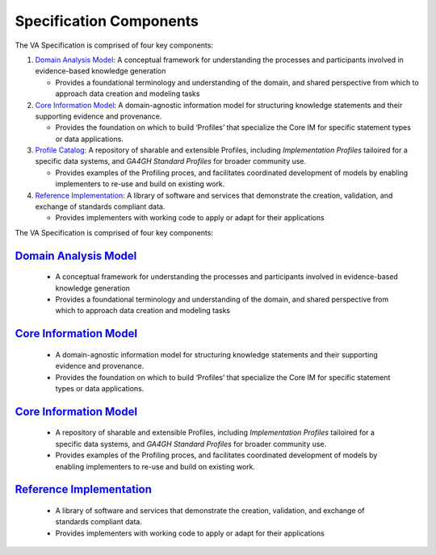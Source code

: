 Specification Components
!!!!!!!!!!!!!!!!!!!!!!!!

The VA Specification is comprised of four key components:
   
1. `Domain Analysis Model <https://va-ga4gh.readthedocs.io/en/latest/spec-components/domain-analysis-model.html>`__: A conceptual framework for understanding the processes and participants involved in evidence-based knowledge generation

   * Provides a foundational terminology and understanding of the domain, and shared perspective from which to approach data creation and modeling tasks 
   
2. `Core Information Model <https://va-ga4gh.readthedocs.io/en/latest/spec-components/core-im.html>`__: A domain-agnostic information model for structuring knowledge statements and their supporting evidence and provenance.

   * Provides the foundation on which to build ‘Profiles’ that specialize the Core IM for specific statement types or data applications. 
  
 
3. `Profile Catalog <https://va-ga4gh.readthedocs.io/en/latest/spec-components/profile-catalog.html>`__: A repository of sharable and extensible Profiles, including *Implementation Profiles* tailoired for a specific data systems, and *GA4GH Standard Profiles* for broader community use. 

   * Provides examples of the Profiling proces, and facilitates coordinated development of models by enabling implementers to re-use and build on existing work.  

4. `Reference Implementation <https://va-ga4gh.readthedocs.io/en/latest/spec-components/reference-implementation.html>`__: A library of software and services that demonstrate the creation, validation, and exchange of standards compliant data. 

   * Provides implementers with working code to apply or adapt for their applications







The VA Specification is comprised of four key components:
   
`Domain Analysis Model <https://va-ga4gh.readthedocs.io/en/latest/spec-components/domain-analysis-model.html>`__
@@@@@@@@@@@@@@@@@@@@@@@@@@@@@@@@@@@@@@@@@@@@@@@@@@@@@@@@@@@@@@@@@@@@@@@@@@@@@@@@@@@@@@@@@@@@@@@@@@@@@@@@@@@@@@@@
   
   * A conceptual framework for understanding the processes and participants involved in evidence-based knowledge generation
   * Provides a foundational terminology and understanding of the domain, and shared perspective from which to approach data creation and modeling tasks 
   
`Core Information Model <https://va-ga4gh.readthedocs.io/en/latest/spec-components/core-im.html>`__
@@@@@@@@@@@@@@@@@@@@@@@@@@@@@@@@@@@@@@@@@@@@@@@@@@@@@@@@@@@@@@@@@@@@@@@@@@@@@@@@@@@@@@@@@@@@@@@@@@@   

   * A domain-agnostic information model for structuring knowledge statements and their supporting evidence and provenance.
   * Provides the foundation on which to build ‘Profiles’ that specialize the Core IM for specific statement types or data applications. 
  
`Core Information Model <https://va-ga4gh.readthedocs.io/en/latest/spec-components/core-im.html>`__
@@@@@@@@@@@@@@@@@@@@@@@@@@@@@@@@@@@@@@@@@@@@@@@@@@@@@@@@@@@@@@@@@@@@@@@@@@@@@@@@@@@@@@@@@@@@@@@@@@@  
 
   * A repository of sharable and extensible Profiles, including *Implementation Profiles* tailoired for a specific data systems, and *GA4GH Standard Profiles* for broader community use. 
   * Provides examples of the Profiling proces, and facilitates coordinated development of models by enabling implementers to re-use and build on existing work.  

`Reference Implementation <https://va-ga4gh.readthedocs.io/en/latest/spec-components/reference-implementation.html>`__
@@@@@@@@@@@@@@@@@@@@@@@@@@@@@@@@@@@@@@@@@@@@@@@@@@@@@@@@@@@@@@@@@@@@@@@@@@@@@@@@@@@@@@@@@@@@@@@@@@@@@@@@@@@@@@@@@@@@@@

   * A library of software and services that demonstrate the creation, validation, and exchange of standards compliant data. 
   * Provides implementers with working code to apply or adapt for their applications

